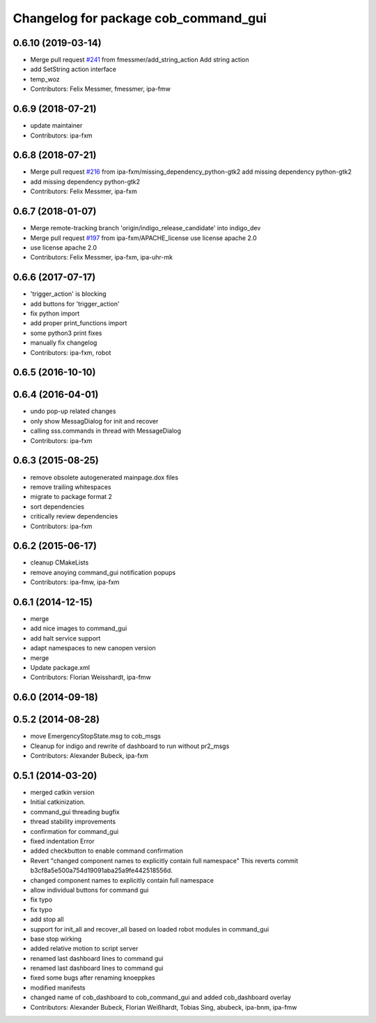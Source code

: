 ^^^^^^^^^^^^^^^^^^^^^^^^^^^^^^^^^^^^^
Changelog for package cob_command_gui
^^^^^^^^^^^^^^^^^^^^^^^^^^^^^^^^^^^^^

0.6.10 (2019-03-14)
-------------------
* Merge pull request `#241 <https://github.com/ipa320/cob_command_tools/issues/241>`_ from fmessmer/add_string_action
  Add string action
* add SetString action interface
* temp_woz
* Contributors: Felix Messmer, fmessmer, ipa-fmw

0.6.9 (2018-07-21)
------------------
* update maintainer
* Contributors: ipa-fxm

0.6.8 (2018-07-21)
------------------
* Merge pull request `#216 <https://github.com/ipa320/cob_command_tools/issues/216>`_ from ipa-fxm/missing_dependency_python-gtk2
  add missing dependency python-gtk2
* add missing dependency python-gtk2
* Contributors: Felix Messmer, ipa-fxm

0.6.7 (2018-01-07)
------------------
* Merge remote-tracking branch 'origin/indigo_release_candidate' into indigo_dev
* Merge pull request `#197 <https://github.com/ipa320/cob_command_tools/issues/197>`_ from ipa-fxm/APACHE_license
  use license apache 2.0
* use license apache 2.0
* Contributors: Felix Messmer, ipa-fxm, ipa-uhr-mk

0.6.6 (2017-07-17)
------------------
* 'trigger_action' is blocking
* add buttons for 'trigger_action'
* fix python import
* add proper print_functions import
* some python3 print fixes
* manually fix changelog
* Contributors: ipa-fxm, robot

0.6.5 (2016-10-10)
------------------

0.6.4 (2016-04-01)
------------------
* undo pop-up related changes
* only show MessagDialog for init and recover
* calling sss.commands in thread with MessageDialog
* Contributors: ipa-fxm

0.6.3 (2015-08-25)
------------------
* remove obsolete autogenerated mainpage.dox files
* remove trailing whitespaces
* migrate to package format 2
* sort dependencies
* critically review dependencies
* Contributors: ipa-fxm

0.6.2 (2015-06-17)
------------------
* cleanup CMakeLists
* remove anoying command_gui notification popups
* Contributors: ipa-fmw, ipa-fxm

0.6.1 (2014-12-15)
------------------
* merge
* add nice images to command_gui
* add halt service support
* adapt namespaces to new canopen version
* merge
* Update package.xml
* Contributors: Florian Weisshardt, ipa-fmw

0.6.0 (2014-09-18)
------------------

0.5.2 (2014-08-28)
------------------
* move EmergencyStopState.msg to cob_msgs
* Cleanup for indigo and rewrite of dashboard to run without pr2_msgs
* Contributors: Alexander Bubeck, ipa-fxm

0.5.1 (2014-03-20)
------------------
* merged catkin version
* Initial catkinization.
* command_gui threading bugfix
* thread stability improvements
* confirmation for command_gui
* fixed indentation Error
* added checkbutton to enable command confirmation
* Revert "changed component names to explicitly contain full namespace"
  This reverts commit b3cf8a5e500a754d19091aba25a9fe442518556d.
* changed component names to explicitly contain full namespace
* allow individual buttons for command gui
* fix typo
* fix typo
* add stop all
* support for init_all and recover_all based on loaded robot modules in command_gui
* base stop wirking
* added relative motion to script server
* renamed last dashboard lines to command gui
* renamed last dashboard lines to command gui
* fixed some bugs after renaming knoeppkes
* modified manifests
* changed name of cob_dashboard to cob_command_gui and added cob_dashboard overlay
* Contributors: Alexander Bubeck, Florian Weißhardt, Tobias Sing, abubeck, ipa-bnm, ipa-fmw
